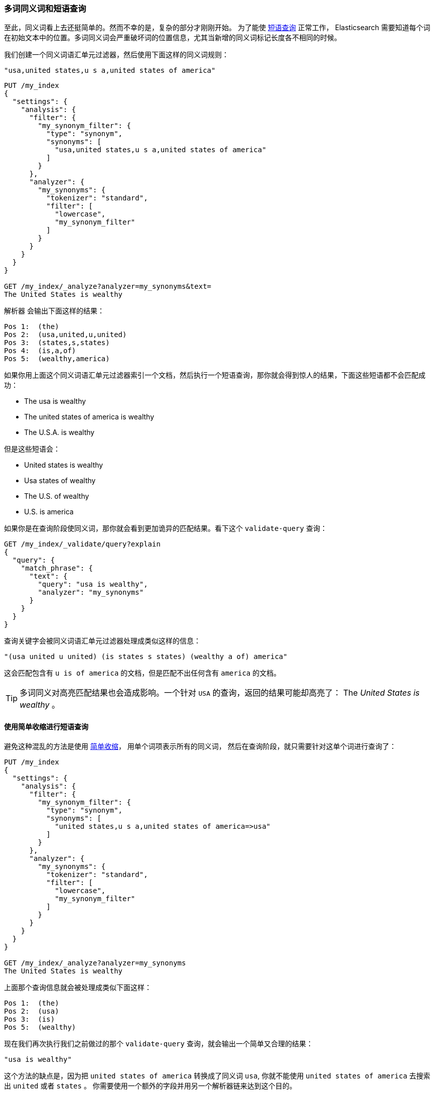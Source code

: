 [[multi-word-synonyms]]
=== 多词同义词和短语查询

至此，同义词看上去还挺简单的。然而不幸的是，复杂的部分才刚刚开始。((("synonyms", "multiword, and phrase queries")))((("phrase matching", "multiword synonyms and"))) 为了能使 <<phrase-matching,短语查询>> 正常工作，
Elasticsearch 需要知道每个词在初始文本中的位置。多词同义词会严重破坏词的位置信息，尤其当新增的同义词标记长度各不相同的时候。

我们创建一个同义词语汇单元过滤器，然后使用下面这样的同义词规则：

    "usa,united states,u s a,united states of america"

[source,json]
-----------------------------------
PUT /my_index
{
  "settings": {
    "analysis": {
      "filter": {
        "my_synonym_filter": {
          "type": "synonym",
          "synonyms": [
            "usa,united states,u s a,united states of america"
          ]
        }
      },
      "analyzer": {
        "my_synonyms": {
          "tokenizer": "standard",
          "filter": [
            "lowercase",
            "my_synonym_filter"
          ]
        }
      }
    }
  }
}

GET /my_index/_analyze?analyzer=my_synonyms&text=
The United States is wealthy
-----------------------------------

`解析器` 会输出下面这样的结果：

[source,text]
-----------------------------------
Pos 1:  (the)
Pos 2:  (usa,united,u,united)
Pos 3:  (states,s,states)
Pos 4:  (is,a,of)
Pos 5:  (wealthy,america)
-----------------------------------

如果你用上面这个同义词语汇单元过滤器索引一个文档，然后执行一个短语查询，那你就会得到惊人的结果，下面这些短语都不会匹配成功：

* The usa is wealthy
* The united states of america is wealthy
* The U.S.A. is wealthy

但是这些短语会：

* United states is wealthy
* Usa states of wealthy
* The U.S. of wealthy
* U.S. is america

如果你是在查询阶段使同义词，那你就会看到更加诡异的匹配结果。看下这个 `validate-query` 查询：

[source,json]
-----------------------------------
GET /my_index/_validate/query?explain
{
  "query": {
    "match_phrase": {
      "text": {
        "query": "usa is wealthy",
        "analyzer": "my_synonyms"
      }
    }
  }
}
-----------------------------------

查询关键字会被同义词语汇单元过滤器处理成类似这样的信息：

    "(usa united u united) (is states s states) (wealthy a of) america"

这会匹配包含有 `u is of america` 的文档，但是匹配不出任何含有 `america` 的文档。

[TIP]
==================================================

多词同义((("highlighting searches", "multiword synonyms and")))对高亮匹配结果也会造成影响。一个针对 `USA` 的查询，返回的结果可能却高亮了： The _United States is wealthy_  。

==================================================

==== 使用简单收缩进行短语查询

避免这种混乱的方法是使用 <<synonyms-contraction,简单收缩>>，
用单个词项((("synonyms", "multiword, and phrase queries", "using simple contraction")))((("phrase matching", "multiword synonyms and", "using simple contraction")))((("simple contraction (synonyms)", "using for phrase queries")))表示所有的同义词，
然后在查询阶段，就只需要针对这单个词进行查询了：

[source,json]
-----------------------------------
PUT /my_index
{
  "settings": {
    "analysis": {
      "filter": {
        "my_synonym_filter": {
          "type": "synonym",
          "synonyms": [
            "united states,u s a,united states of america=>usa"
          ]
        }
      },
      "analyzer": {
        "my_synonyms": {
          "tokenizer": "standard",
          "filter": [
            "lowercase",
            "my_synonym_filter"
          ]
        }
      }
    }
  }
}

GET /my_index/_analyze?analyzer=my_synonyms
The United States is wealthy
-----------------------------------

上面那个查询信息就会被处理成类似下面这样：

[source,text]
-----------------------------------
Pos 1:  (the)
Pos 2:  (usa)
Pos 3:  (is)
Pos 5:  (wealthy)
-----------------------------------

现在我们再次执行我们之前做过的那个 `validate-query` 查询，就会输出一个简单又合理的结果：

    "usa is wealthy"

这个方法的缺点是，因为把 `united states of america` 转换成了同义词 `usa`, 你就不能使用 `united states of america` 去搜索出 `united` 或者 `states` 。
你需要使用一个额外的字段并用另一个解析器链来达到这个目的。

==== 同义词与 query_string 查询

本书很少谈论到 `query_string` 查询，((("query strings", "synonyms and")))((("synonyms", "multiword, and query string queries")))因为真心不推荐你用它。
在 <<query-string-query, 复杂查询>> 一节中有提到，由于 `query_string` 查询支持一个精简的 _查询语法_ ，因此，可能这会导致它搜出一些出人意料的结果或者甚至是含有语法错误的结果。

这种查询方式存在不少问题，而其中之一便与多词同义有关。为了支持它的查询语法，你必须用指定的、该语法所能识别的操作符号来标示，比如 `AND` 、 `OR` 、 `+` 、 `-` 、 `field:` 等等。
(更多相关内容参阅 {ref}/query-dsl-query-string-query.html#query-string-syntax[`query_string` 语法] 。)

而在这种语法的解析过程中，解析动作会把查询文本在空格符处作切分，然后分别把每个切分出来的词传递给相关性解析器。
这也即意味着你的同义词解析器永远都不可能收到类似 `United States` 这样的多个单词组成的同义词。由于不会把 `United States` 作为一个原子性的文本，所以同义词解析器的输入信息永远都是两个被切分开的词 `United` 和 `States` 。

所幸， `match` 查询相比而言就可靠得多了，因为它不支持上述语法，所以多个字组成的同义词不会被切分开，而是会完整地交给解析器处理。
